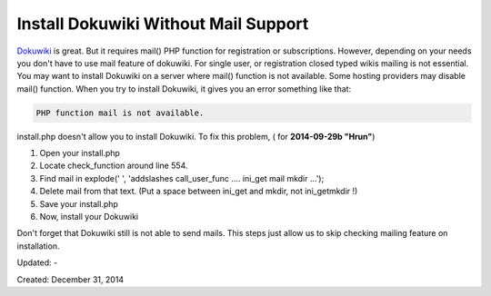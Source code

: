 Install Dokuwiki Without Mail Support
=====================================

`Dokuwiki <http://www.alperyazar.com/apps/redirect/tcEov>`__ is great. But it requires mail() PHP function for registration or subscriptions. However, depending on your needs you don't have to use mail feature of dokuwiki. For single user, or registration closed typed wikis mailing is not essential. You may want to install Dokuwiki on a server where mail() function is not available.  Some hosting providers may disable mail() function. When you try to install Dokuwiki, it gives you an error something like that:

.. code-block:: none

  PHP function mail is not available.

install.php doesn't allow you to install Dokuwiki. To fix this problem, ( for **2014-09-29b "Hrun"**)

1. Open your install.php
2. Locate check_function around line 554.
3. Find mail in explode(' ', 'addslashes call_user_func .... ini_get mail mkdir ...');
4. Delete mail from that text. (Put a space between ini_get and mkdir, not ini_getmkdir !)
5. Save your install.php
6. Now, install your Dokuwiki

Don't forget that Dokuwiki still is not able to send mails. This steps just allow us to skip checking mailing feature on installation.

Updated: -

Created: December 31, 2014
